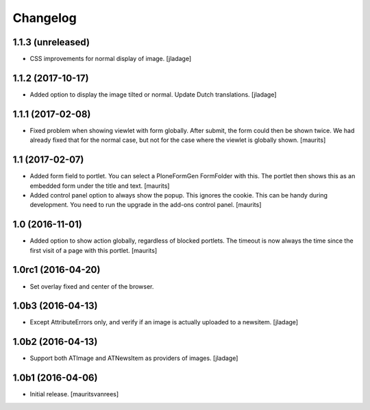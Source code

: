 Changelog
=========


1.1.3 (unreleased)
------------------

- CSS improvements for normal display of image.
  [jladage]


1.1.2 (2017-10-17)
------------------

- Added option to display the image tilted or normal.
  Update Dutch translations.
  [jladage]


1.1.1 (2017-02-08)
------------------

- Fixed problem when showing viewlet with form globally.
  After submit, the form could then be shown twice.
  We had already fixed that for the normal case,
  but not for the case where the viewlet is globally shown.
  [maurits]


1.1 (2017-02-07)
----------------

- Added form field to portlet.  You can select a PloneFormGen FormFolder with this.
  The portlet then shows this as an embedded form under the title and text.
  [maurits]

- Added control panel option to always show the popup.
  This ignores the cookie. This can be handy during development.
  You need to run the upgrade in the add-ons control panel.
  [maurits]


1.0 (2016-11-01)
----------------

- Added option to show action globally, regardless of blocked portlets.
  The timeout is now always the time since the first visit of a page with this portlet.
  [maurits]


1.0rc1 (2016-04-20)
-------------------

- Set overlay fixed and center of the browser.


1.0b3 (2016-04-13)
------------------

- Except AttributeErrors only, and verify if an image is actually
  uploaded to a newsitem.  [jladage]


1.0b2 (2016-04-13)
------------------

- Support both ATImage and ATNewsItem as providers of images.
  [jladage]


1.0b1 (2016-04-06)
------------------

- Initial release.
  [mauritsvanrees]
